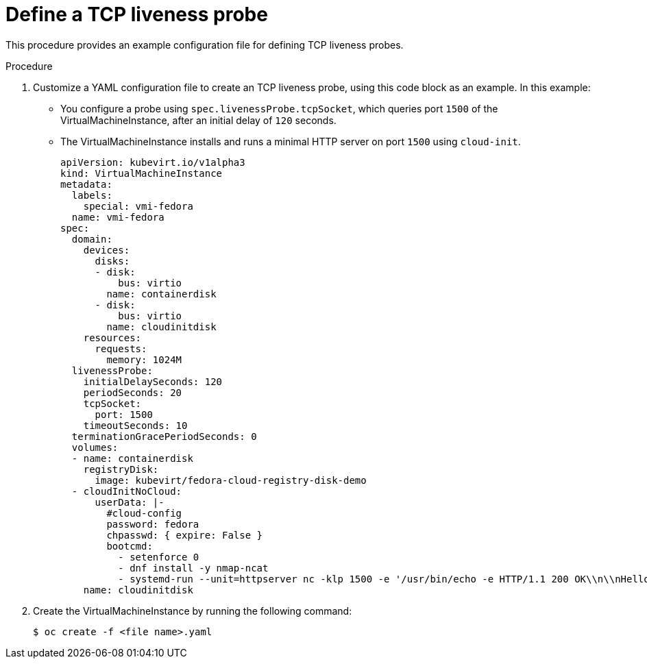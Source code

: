 // Module included in the following assemblies:
//
// * cnv/cnv_logging_events_monitoring/cnv-monitoring-vm-health.adoc

[id="cnv-define-tcp-liveness-probe_{context}"]

= Define a TCP liveness probe

This procedure provides an example configuration file for defining
TCP liveness probes.

.Procedure

. Customize a YAML configuration file to create an TCP liveness probe, using
this code block as an example. In this example:
* You configure a probe using `spec.livenessProbe.tcpSocket`, which queries port `1500` of the
VirtualMachineInstance, after an initial delay of `120` seconds.
* The VirtualMachineInstance installs and runs a minimal HTTP server
on port `1500` using `cloud-init`.
+
[source,yaml]
----
apiVersion: kubevirt.io/v1alpha3
kind: VirtualMachineInstance
metadata:
  labels:
    special: vmi-fedora
  name: vmi-fedora
spec:
  domain:
    devices:
      disks:
      - disk:
          bus: virtio
        name: containerdisk
      - disk:
          bus: virtio
        name: cloudinitdisk
    resources:
      requests:
        memory: 1024M
  livenessProbe:
    initialDelaySeconds: 120
    periodSeconds: 20
    tcpSocket:
      port: 1500
    timeoutSeconds: 10
  terminationGracePeriodSeconds: 0
  volumes:
  - name: containerdisk
    registryDisk:
      image: kubevirt/fedora-cloud-registry-disk-demo
  - cloudInitNoCloud:
      userData: |-
        #cloud-config
        password: fedora
        chpasswd: { expire: False }
        bootcmd:
          - setenforce 0
          - dnf install -y nmap-ncat
          - systemd-run --unit=httpserver nc -klp 1500 -e '/usr/bin/echo -e HTTP/1.1 200 OK\\n\\nHello World!'
    name: cloudinitdisk
----
+
. Create the VirtualMachineInstance by running the following command:
+
----
$ oc create -f <file name>.yaml
----
